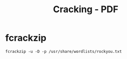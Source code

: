 :PROPERTIES:
:ID:       ed4d0597-ebb4-4055-aad6-5ae6158ff05e
:END:
#+title: Cracking - PDF
#+filetags: :pentest:cryptography:
#+hugo_base_dir:/home/kdb/Documents/kdbed/kdbed.github.io.bak



* fcrackzip
#+begin_src shell
fcrackzip -u -D -p /usr/share/wordlists/rockyou.txt
#+end_src
